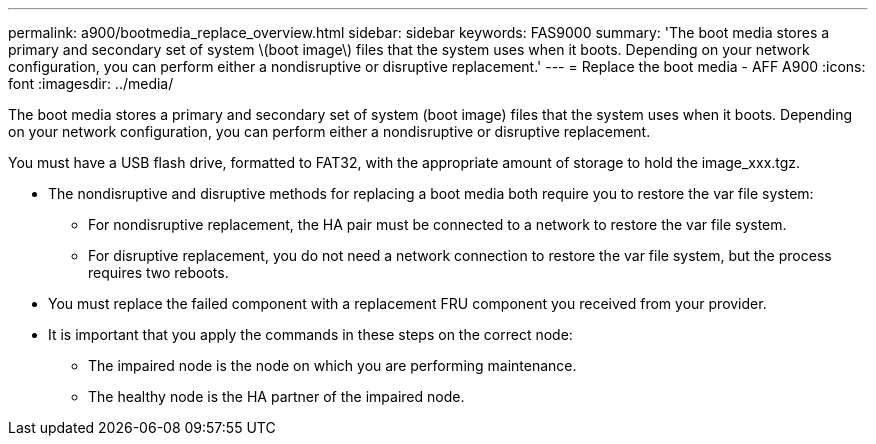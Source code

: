 ---
permalink: a900/bootmedia_replace_overview.html
sidebar: sidebar
keywords: FAS9000
summary: 'The boot media stores a primary and secondary set of system \(boot image\) files that the system uses when it boots. Depending on your network configuration, you can perform either a nondisruptive or disruptive replacement.'
---
= Replace the boot media - AFF A900
:icons: font
:imagesdir: ../media/

[.lead]
The boot media stores a primary and secondary set of system (boot image) files that the system uses when it boots. Depending on your network configuration, you can perform either a nondisruptive or disruptive replacement.

You must have a USB flash drive, formatted to FAT32, with the appropriate amount of storage to hold the image_xxx.tgz.

* The nondisruptive and disruptive methods for replacing a boot media both require you to restore the var file system:
 ** For nondisruptive replacement, the HA pair must be connected to a network to restore the var file system.
 ** For disruptive replacement, you do not need a network connection to restore the var file system, but the process requires two reboots.
* You must replace the failed component with a replacement FRU component you received from your provider.
* It is important that you apply the commands in these steps on the correct node:
 ** The impaired node is the node on which you are performing maintenance.
 ** The healthy node is the HA partner of the impaired node.
